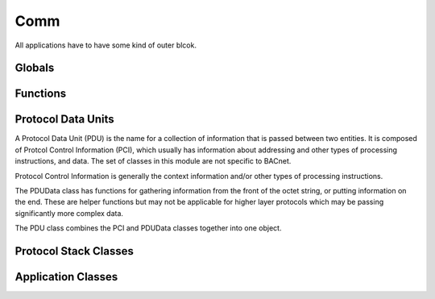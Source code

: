 .. BACpypes comm module

.. module:: comm

Comm
====

All applications have to have some kind of outer blcok.

Globals
-------

.. data:: client_map

    This is ...

.. data:: server_map

    This is ...

.. data:: service_map

    This is ...

.. data:: element_map

    This is ...

Functions
---------

.. function:: bind(*args)

    :param args: a list of clients and servers to bind together in a stack

Protocol Data Units
-------------------

A Protocol Data Unit (PDU) is the name for a collection of information that
is passed between two entities.  It is composed of Protcol Control Information
(PCI), which usually has information about addressing and other types of 
processing instructions, and data.  The set of classes in this module are not
specific to BACnet.

.. class:: PCI

    .. attribute:: pduSouce

        The source of a PDU.  The datatype and composition of the address is
        dependent on the client/server relationship and protocol context.  The
        source may be `None`, in which case it has no source or the source is
        implicit.

    .. attribute:: pduDestination

        The destination of a PDU.  The datatype and composition of the address
        is dependent on the client/server relationship and protocol context.
        The destination may be `None`, in which case it has no destination or the
        destination is implicit.

    .. method:: __init__([source=addr][,destination=addr])

        :param addr source: the initial source value
        :param addr destination: the initial destination value

    Protocol Control Information is generally the context information and/or
    other types of processing instructions.

.. class:: PDUData

    .. attribute:: pduData

        This attribute typically holds a simple octet string, but for higher
        layers of a protocol stack it may contain more abstract pieces or
        components.

    .. method:: get()

        Extract a single octet from the front of the data.  If the octet string
        is empty this will raise a DecodingError.

    .. method:: get_data(len)

        :param integer len: the number of octets to extract off the front

        Extract a number of octets from the front of the data.  If there
        are not at least `len` octets this will raise a DecodingError
        exception.

    .. method:: get_short()

    .. method:: get_long()

    .. method:: put(ch)

        :param octet ch: the octet to append to the end

    .. method:: put_data(data)

        :param string data: the octet string to append to the end

    .. method:: put_short(n)

    .. method:: put_long(n)

    The PDUData class has functions for gathering information from the front
    of the octet string, or putting information on the end.  These are helper
    functions but may not be applicable for higher layer protocols which may
    be passing significantly more complex data.

.. class:: PDU(PCI, PDUData)

    The PDU class combines the PCI and PDUData classes together into one
    object.

Protocol Stack Classes
----------------------

.. class:: Client

.. class:: Server

.. class:: Debug

.. class:: Echo

Application Classes
-------------------

.. class:: ServiceAccessPoint

.. class:: ApplicationServiceElement

.. class:: NullServiceElement

.. class:: DebugServiceElement

